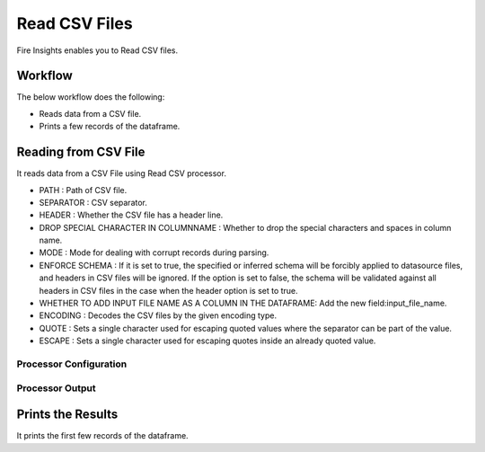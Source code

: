 Read CSV Files
=================

Fire Insights enables you to Read CSV files.

Workflow
--------

The below workflow does the following:

* Reads data from a CSV file.
* Prints a few records of the dataframe.

.. figure:: ../../_assets/user-guide/read-write/ReadCSV.png
   :alt: readwrite
   :width: 60%

Reading from CSV File
---------------------

It reads data from a CSV File using Read CSV processor.

* PATH : Path of CSV file.
* SEPARATOR : CSV separator.
* HEADER : Whether the CSV file has a header line.
* DROP SPECIAL CHARACTER IN COLUMNNAME : Whether to drop the special characters and spaces in column name.
* MODE : Mode for dealing with corrupt records during parsing.
* ENFORCE SCHEMA : If it is set to true, the specified or inferred schema will be forcibly applied to datasource files, and headers in CSV files will be ignored. If the option is set to false, the schema will be validated against all headers in CSV files in the case when the header option is set to true.
* WHETHER TO ADD INPUT FILE NAME AS A COLUMN IN THE DATAFRAME: Add the new field:input_file_name.
* ENCODING : Decodes the CSV files by the given encoding type.
* QUOTE : Sets a single character used for escaping quoted values where the separator can be part of the value.
* ESCAPE : Sets a single character used for escaping quotes inside an already quoted value.

Processor Configuration
^^^^^^^^^^^^^^^^^^

.. figure:: ../../_assets/user-guide/read-write/2.PNG
   :alt: readwrite
   :width: 60%
   
Processor Output
^^^^^^

.. figure:: ../../_assets/user-guide/read-write/3.PNG
   :alt: readwrite
   :width: 60%

Prints the Results
------------------

It prints the first few records of the dataframe.
